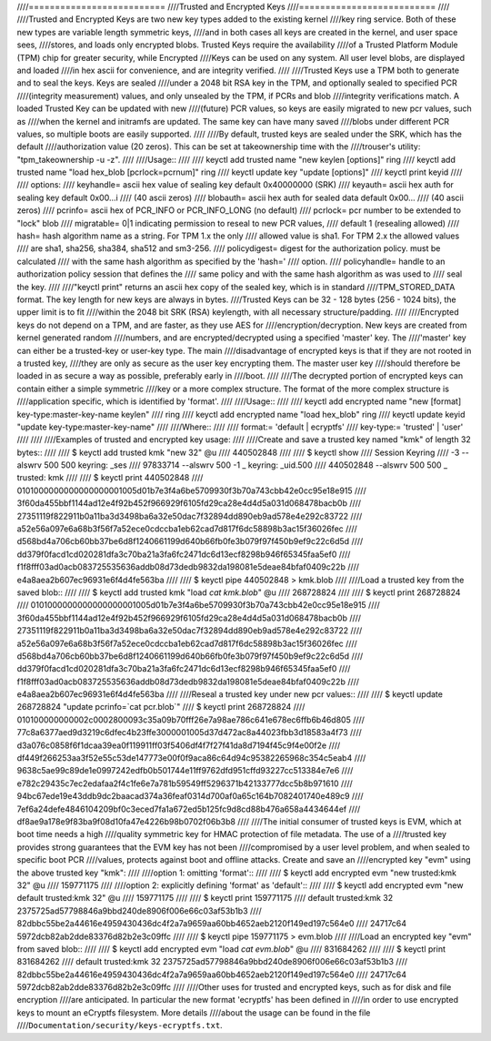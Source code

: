 ////==========================
////Trusted and Encrypted Keys
////==========================
////
////Trusted and Encrypted Keys are two new key types added to the existing kernel
////key ring service.  Both of these new types are variable length symmetric keys,
////and in both cases all keys are created in the kernel, and user space sees,
////stores, and loads only encrypted blobs.  Trusted Keys require the availability
////of a Trusted Platform Module (TPM) chip for greater security, while Encrypted
////Keys can be used on any system.  All user level blobs, are displayed and loaded
////in hex ascii for convenience, and are integrity verified.
////
////Trusted Keys use a TPM both to generate and to seal the keys.  Keys are sealed
////under a 2048 bit RSA key in the TPM, and optionally sealed to specified PCR
////(integrity measurement) values, and only unsealed by the TPM, if PCRs and blob
////integrity verifications match.  A loaded Trusted Key can be updated with new
////(future) PCR values, so keys are easily migrated to new pcr values, such as
////when the kernel and initramfs are updated.  The same key can have many saved
////blobs under different PCR values, so multiple boots are easily supported.
////
////By default, trusted keys are sealed under the SRK, which has the default
////authorization value (20 zeros).  This can be set at takeownership time with the
////trouser's utility: "tpm_takeownership -u -z".
////
////Usage::
////
////    keyctl add trusted name "new keylen [options]" ring
////    keyctl add trusted name "load hex_blob [pcrlock=pcrnum]" ring
////    keyctl update key "update [options]"
////    keyctl print keyid
////
////    options:
////       keyhandle=    ascii hex value of sealing key default 0x40000000 (SRK)
////       keyauth=	     ascii hex auth for sealing key default 0x00...i
////                     (40 ascii zeros)
////       blobauth=     ascii hex auth for sealed data default 0x00...
////                     (40 ascii zeros)
////       pcrinfo=	     ascii hex of PCR_INFO or PCR_INFO_LONG (no default)
////       pcrlock=	     pcr number to be extended to "lock" blob
////       migratable=   0|1 indicating permission to reseal to new PCR values,
////                     default 1 (resealing allowed)
////       hash=         hash algorithm name as a string. For TPM 1.x the only
////                     allowed value is sha1. For TPM 2.x the allowed values
////                     are sha1, sha256, sha384, sha512 and sm3-256.
////       policydigest= digest for the authorization policy. must be calculated
////                     with the same hash algorithm as specified by the 'hash='
////                     option.
////       policyhandle= handle to an authorization policy session that defines the
////                     same policy and with the same hash algorithm as was used to
////                     seal the key.
////
////"keyctl print" returns an ascii hex copy of the sealed key, which is in standard
////TPM_STORED_DATA format.  The key length for new keys are always in bytes.
////Trusted Keys can be 32 - 128 bytes (256 - 1024 bits), the upper limit is to fit
////within the 2048 bit SRK (RSA) keylength, with all necessary structure/padding.
////
////Encrypted keys do not depend on a TPM, and are faster, as they use AES for
////encryption/decryption.  New keys are created from kernel generated random
////numbers, and are encrypted/decrypted using a specified 'master' key.  The
////'master' key can either be a trusted-key or user-key type.  The main
////disadvantage of encrypted keys is that if they are not rooted in a trusted key,
////they are only as secure as the user key encrypting them.  The master user key
////should therefore be loaded in as secure a way as possible, preferably early in
////boot.
////
////The decrypted portion of encrypted keys can contain either a simple symmetric
////key or a more complex structure. The format of the more complex structure is
////application specific, which is identified by 'format'.
////
////Usage::
////
////    keyctl add encrypted name "new [format] key-type:master-key-name keylen"
////        ring
////    keyctl add encrypted name "load hex_blob" ring
////    keyctl update keyid "update key-type:master-key-name"
////
////Where::
////
////	format:= 'default | ecryptfs'
////	key-type:= 'trusted' | 'user'
////
////
////Examples of trusted and encrypted key usage:
////
////Create and save a trusted key named "kmk" of length 32 bytes::
////
////    $ keyctl add trusted kmk "new 32" @u
////    440502848
////
////    $ keyctl show
////    Session Keyring
////           -3 --alswrv    500   500  keyring: _ses
////     97833714 --alswrv    500    -1   \_ keyring: _uid.500
////    440502848 --alswrv    500   500       \_ trusted: kmk
////
////    $ keyctl print 440502848
////    0101000000000000000001005d01b7e3f4a6be5709930f3b70a743cbb42e0cc95e18e915
////    3f60da455bbf1144ad12e4f92b452f966929f6105fd29ca28e4d4d5a031d068478bacb0b
////    27351119f822911b0a11ba3d3498ba6a32e50dac7f32894dd890eb9ad578e4e292c83722
////    a52e56a097e6a68b3f56f7a52ece0cdccba1eb62cad7d817f6dc58898b3ac15f36026fec
////    d568bd4a706cb60bb37be6d8f1240661199d640b66fb0fe3b079f97f450b9ef9c22c6d5d
////    dd379f0facd1cd020281dfa3c70ba21a3fa6fc2471dc6d13ecf8298b946f65345faa5ef0
////    f1f8fff03ad0acb083725535636addb08d73dedb9832da198081e5deae84bfaf0409c22b
////    e4a8aea2b607ec96931e6f4d4fe563ba
////
////    $ keyctl pipe 440502848 > kmk.blob
////
////Load a trusted key from the saved blob::
////
////    $ keyctl add trusted kmk "load `cat kmk.blob`" @u
////    268728824
////
////    $ keyctl print 268728824
////    0101000000000000000001005d01b7e3f4a6be5709930f3b70a743cbb42e0cc95e18e915
////    3f60da455bbf1144ad12e4f92b452f966929f6105fd29ca28e4d4d5a031d068478bacb0b
////    27351119f822911b0a11ba3d3498ba6a32e50dac7f32894dd890eb9ad578e4e292c83722
////    a52e56a097e6a68b3f56f7a52ece0cdccba1eb62cad7d817f6dc58898b3ac15f36026fec
////    d568bd4a706cb60bb37be6d8f1240661199d640b66fb0fe3b079f97f450b9ef9c22c6d5d
////    dd379f0facd1cd020281dfa3c70ba21a3fa6fc2471dc6d13ecf8298b946f65345faa5ef0
////    f1f8fff03ad0acb083725535636addb08d73dedb9832da198081e5deae84bfaf0409c22b
////    e4a8aea2b607ec96931e6f4d4fe563ba
////
////Reseal a trusted key under new pcr values::
////
////    $ keyctl update 268728824 "update pcrinfo=`cat pcr.blob`"
////    $ keyctl print 268728824
////    010100000000002c0002800093c35a09b70fff26e7a98ae786c641e678ec6ffb6b46d805
////    77c8a6377aed9d3219c6dfec4b23ffe3000001005d37d472ac8a44023fbb3d18583a4f73
////    d3a076c0858f6f1dcaa39ea0f119911ff03f5406df4f7f27f41da8d7194f45c9f4e00f2e
////    df449f266253aa3f52e55c53de147773e00f0f9aca86c64d94c95382265968c354c5eab4
////    9638c5ae99c89de1e0997242edfb0b501744e11ff9762dfd951cffd93227cc513384e7e6
////    e782c29435c7ec2edafaa2f4c1fe6e7a781b59549ff5296371b42133777dcc5b8b971610
////    94bc67ede19e43ddb9dc2baacad374a36feaf0314d700af0a65c164b7082401740e489c9
////    7ef6a24defe4846104209bf0c3eced7fa1a672ed5b125fc9d8cd88b476a658a4434644ef
////    df8ae9a178e9f83ba9f08d10fa47e4226b98b0702f06b3b8
////
////The initial consumer of trusted keys is EVM, which at boot time needs a high
////quality symmetric key for HMAC protection of file metadata.  The use of a
////trusted key provides strong guarantees that the EVM key has not been
////compromised by a user level problem, and when sealed to specific boot PCR
////values, protects against boot and offline attacks.  Create and save an
////encrypted key "evm" using the above trusted key "kmk":
////
////option 1: omitting 'format'::
////
////    $ keyctl add encrypted evm "new trusted:kmk 32" @u
////    159771175
////
////option 2: explicitly defining 'format' as 'default'::
////
////    $ keyctl add encrypted evm "new default trusted:kmk 32" @u
////    159771175
////
////    $ keyctl print 159771175
////    default trusted:kmk 32 2375725ad57798846a9bbd240de8906f006e66c03af53b1b3
////    82dbbc55be2a44616e4959430436dc4f2a7a9659aa60bb4652aeb2120f149ed197c564e0
////    24717c64 5972dcb82ab2dde83376d82b2e3c09ffc
////
////    $ keyctl pipe 159771175 > evm.blob
////
////Load an encrypted key "evm" from saved blob::
////
////    $ keyctl add encrypted evm "load `cat evm.blob`" @u
////    831684262
////
////    $ keyctl print 831684262
////    default trusted:kmk 32 2375725ad57798846a9bbd240de8906f006e66c03af53b1b3
////    82dbbc55be2a44616e4959430436dc4f2a7a9659aa60bb4652aeb2120f149ed197c564e0
////    24717c64 5972dcb82ab2dde83376d82b2e3c09ffc
////
////Other uses for trusted and encrypted keys, such as for disk and file encryption
////are anticipated.  In particular the new format 'ecryptfs' has been defined in
////in order to use encrypted keys to mount an eCryptfs filesystem.  More details
////about the usage can be found in the file
////``Documentation/security/keys-ecryptfs.txt``.

